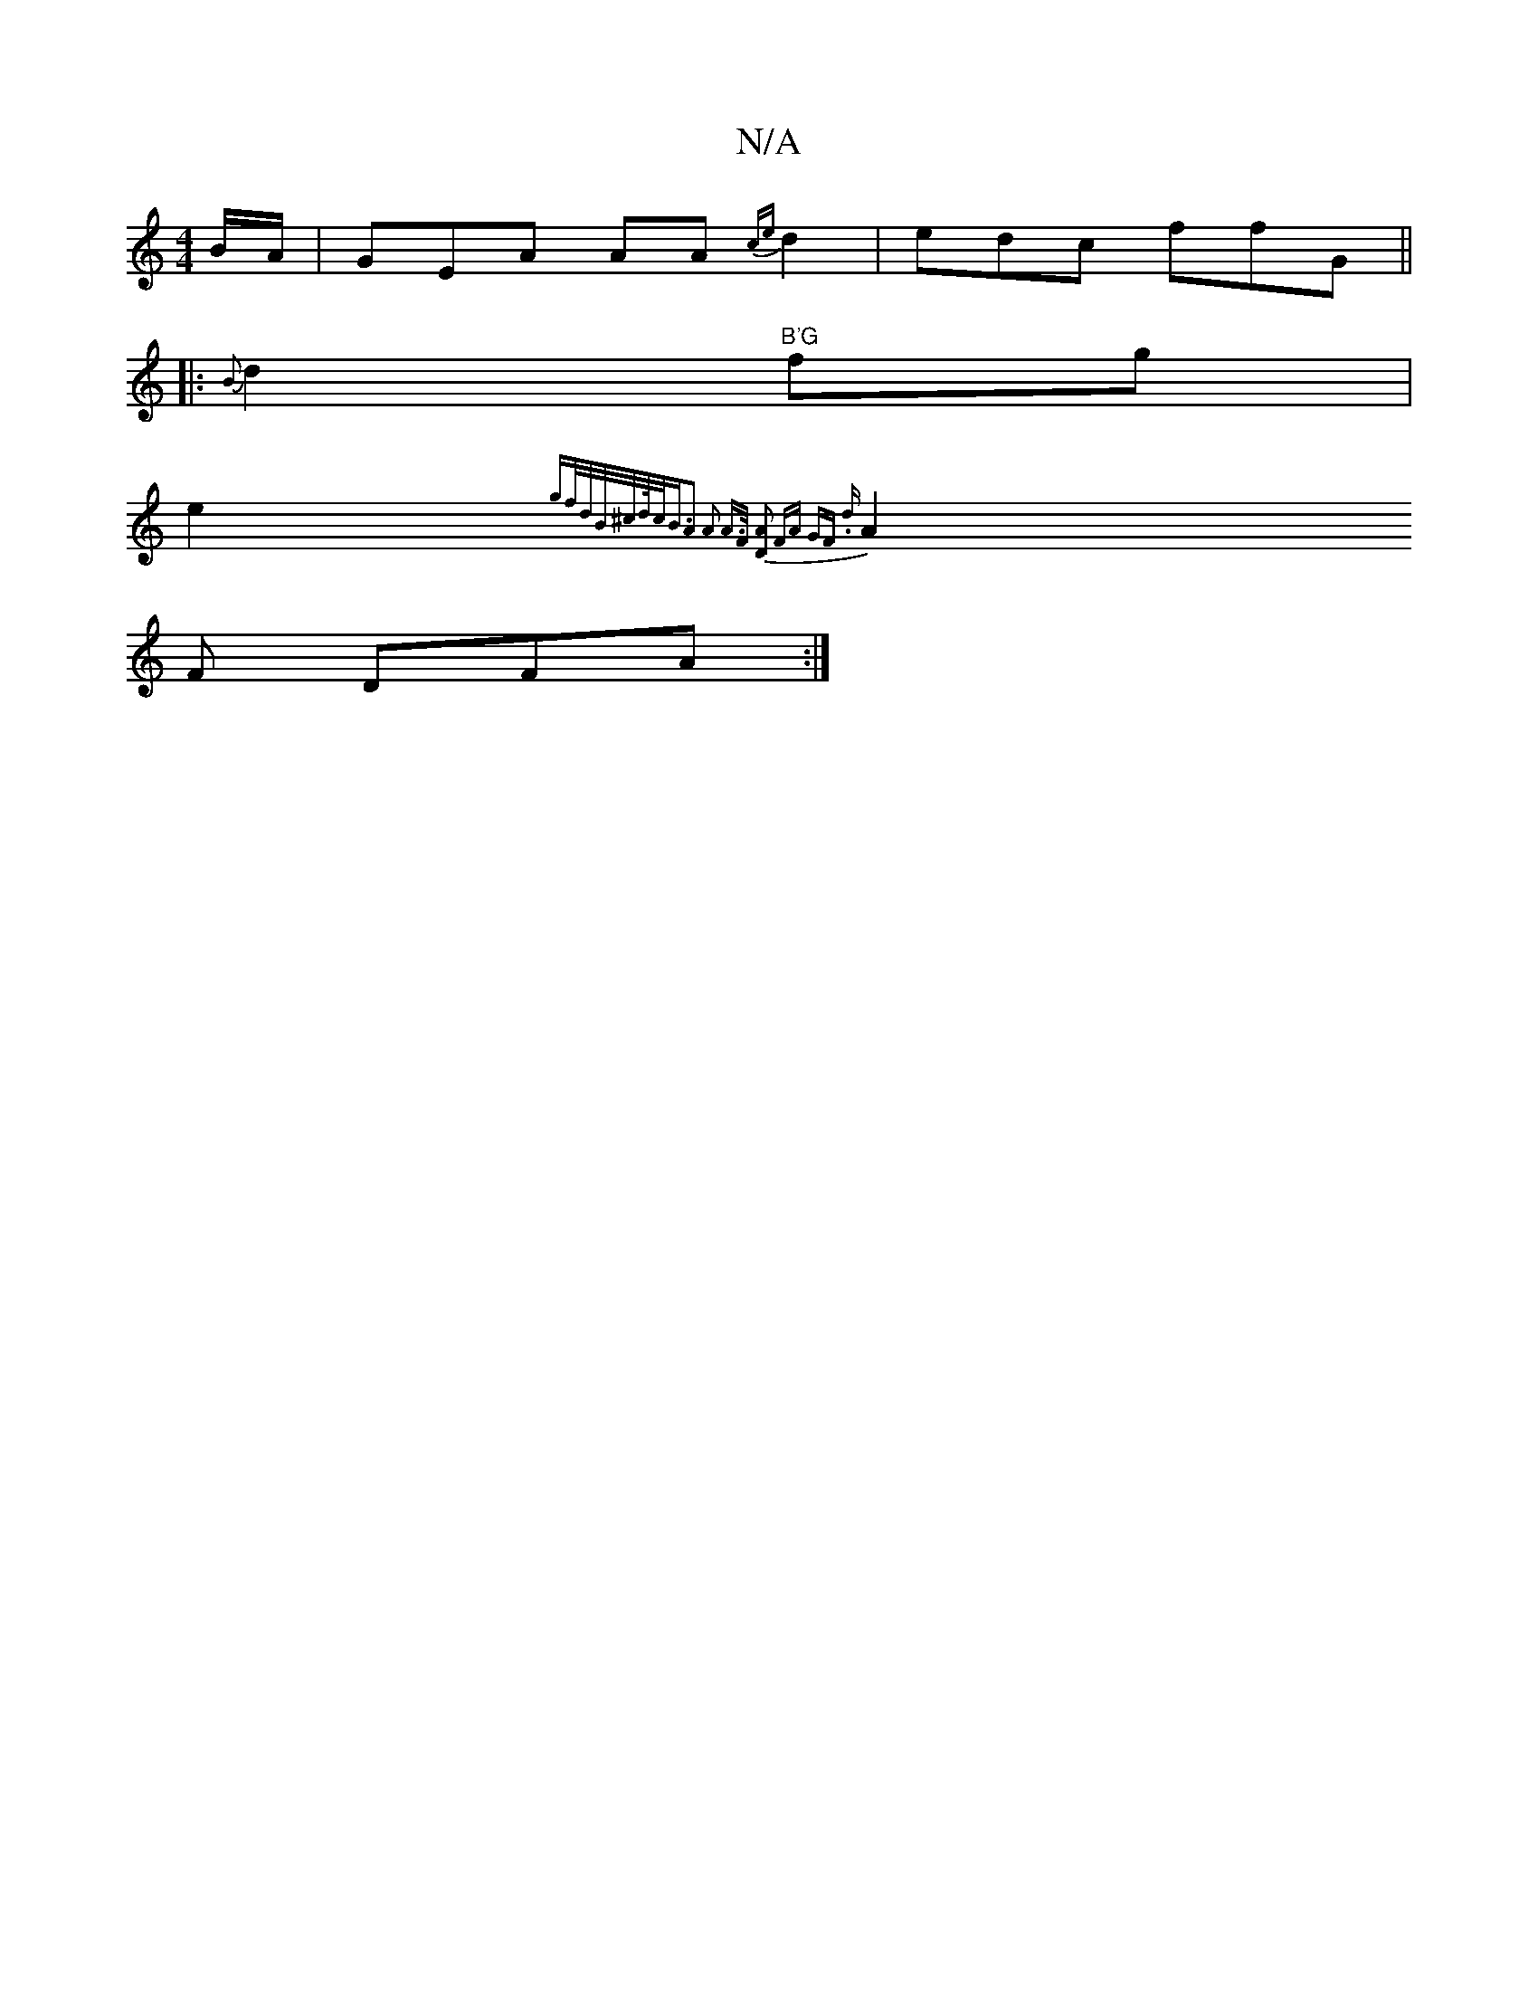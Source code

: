 X:1
T:N/A
M:4/4
R:N/A
K:Cmajor
B/A/|G-EA AA{ce}d2|edc ffG ||
|: {B}d2"B'G"fg|
e2{gf/d/B/^c/2d/4c<B|A2 A2 A>F| [D2A2] | FA GF .d |
A2 F DFA :|

"A"^E2z=E-E<D|"A"c2AG EG(G/2:|:|

|:ED|E>AB>c A2 f>g|e>A2>d- d>A|
B>A |"A" A>BGA B2:|

|